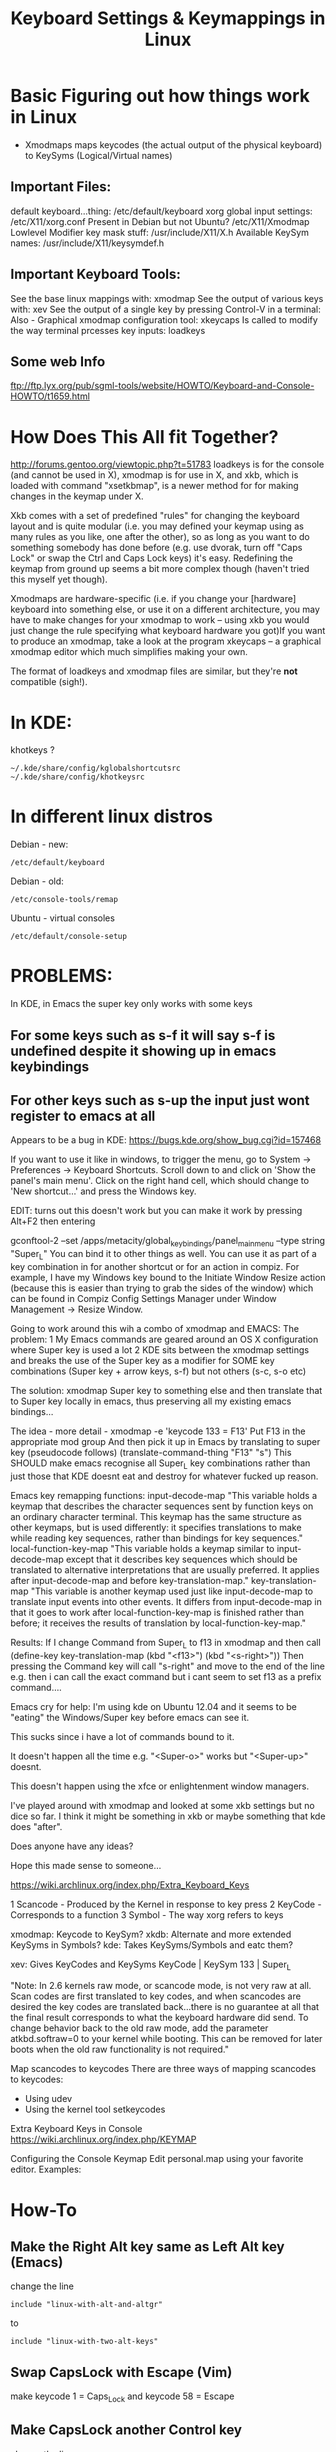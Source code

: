 #+TITLE: Keyboard Settings & Keymappings in Linux

* Basic Figuring out how things work in Linux

 - Xmodmaps maps keycodes (the actual output of the physical keyboard) to KeySyms (Logical/Virtual names)

** Important Files:
default keyboard...thing:
/etc/default/keyboard
xorg global input settings:
/etc/X11/xorg.conf
Present in Debian but not Ubuntu?
/etc/X11/Xmodmap
Lowlevel Modifier key mask stuff:
/usr/include/X11/X.h
Available KeySym names:
/usr/include/X11/keysymdef.h

** Important Keyboard Tools:
See the base linux mappings with:
xmodmap
See the output of various keys with:
xev
See the output of a single key by pressing Control-V in a terminal:
Also - 
Graphical xmodmap configuration tool:
xkeycaps
Is called to modify the way terminal prcesses key inputs:
loadkeys

** Some web Info
ftp://ftp.lyx.org/pub/sgml-tools/website/HOWTO/Keyboard-and-Console-HOWTO/t1659.html


* How Does This All fit Together?
http://forums.gentoo.org/viewtopic.php?t=51783
loadkeys is for the console (and cannot be used in X), xmodmap is for use in X, and xkb, which is loaded with command "xsetkbmap", is a newer method for for making changes in the keymap under X. 

Xkb comes with a set of predefined "rules" for changing the keyboard layout and is quite modular (i.e. you may defined your keymap using as many rules as you like, one after the other), so as long as you want to do something somebody has done before (e.g. use dvorak, turn off "Caps Lock" or swap the Ctrl and Caps Lock keys) it's easy. Redefining the keymap from ground up seems a bit more complex though (haven't tried this myself yet though). 

Xmodmaps are hardware-specific (i.e. if you change your [hardware] keyboard into something else, or use it on a different architecture, you may have to make changes for your xmodmap to work -- using xkb you would just change the rule specifying what keyboard hardware you got)If you want to produce an xmodmap, take a look at the program xkeycaps -- a graphical xmodmap editor which much simplifies making your own. 

The format of loadkeys and xmodmap files are similar, but they're *not* compatible (sigh!).


* In KDE:
khotkeys ?
: ~/.kde/share/config/kglobalshortcutsrc
: ~/.kde/share/config/khotkeysrc


* In different linux distros 
Debian - new:
: /etc/default/keyboard
Debian - old:
: /etc/console-tools/remap
Ubuntu - virtual consoles
: /etc/default/console-setup 


* PROBLEMS:
In KDE, in Emacs the super key only works with some keys
** For some keys such as s-f it will say s-f is undefined despite it showing up in emacs keybindings
** For other keys such as s-up the input just wont register to emacs at all

Appears to be a bug in KDE:
https://bugs.kde.org/show_bug.cgi?id=157468



If you want to use it like in windows, to trigger the menu, go to System -> Preferences -> Keyboard Shortcuts. Scroll down to and click on 'Show the panel's main menu'. Click on the right hand cell, which should change to 'New shortcut...' and press the Windows key.

EDIT: turns out this doesn't work but you can make it work by pressing Alt+F2 then entering

gconftool-2 --set /apps/metacity/global_keybindings/panel_main_menu --type string "Super_L"
You can bind it to other things as well. You can use it as part of a key combination in for another shortcut or for an action in compiz. For example, I have my Windows key bound to the Initiate Window Resize action (because this is easier than trying to grab the sides of the window) which can be found in Compiz Config Settings Manager  under Window Management -> Resize Window.


Going to work around this wih a combo of xmodmap and EMACS:
The problem:
1 My Emacs commands are geared around an OS X configuration where Super key is used a lot
2 KDE sits between the xmodmap settings and breaks the use of the Super key as a modifier for SOME key combinations (Super key + arrow keys, s-f) but not others (s-c, s-o etc)

The solution:
xmodmap Super key to something else and then translate that to Super key locally in emacs, thus preserving all my existing emacs bindings...


The idea - more detail - 
xmodmap -e 'keycode 133 = F13'
Put F13 in the appropriate mod group
And then pick it up in Emacs by translating to super key (pseudocode follows)
(translate-command-thing "F13" "s")
This SHOULD make emacs recognise all Super_L key combinations rather than just those that KDE doesnt eat and destroy for whatever fucked up reason.

Emacs key remapping functions:
input-decode-map
"This variable holds a keymap that describes the character sequences sent by function keys on an ordinary character terminal. This keymap has the same structure as other keymaps, but is used differently: it specifies translations to make while reading key sequences, rather than bindings for key sequences."
 local-function-key-map
"This variable holds a keymap similar to input-decode-map except that it describes key sequences which should be translated to alternative interpretations that are usually preferred. It applies after input-decode-map and before key-translation-map."
key-translation-map
"This variable is another keymap used just like input-decode-map to translate input events into other events. It differs from input-decode-map in that it goes to work after local-function-key-map is finished rather than before; it receives the results of translation by local-function-key-map."

Results:
If I change Command from Super_L to f13 in xmodmap and then call
(define-key key-translation-map  (kbd "<f13>") (kbd "<s-right>"))
Then pressing the Command key will call "s-right" and move to the end of the line
e.g. then i can call the exact command but i cant seem to set f13 as a prefix command....


Emacs cry for help:
I'm using kde on Ubuntu 12.04 and it seems to be "eating" the Windows/Super key before emacs can see it.

This sucks since i have a lot of commands bound to it.

It doesn't happen all the time e.g. "<Super-o>" works but "<Super-up>" doesnt.

This doesn't happen using the xfce or enlightenment window managers.

I've played around with xmodmap and looked at some xkb settings but no dice so far. I think it might be something in xkb or maybe something that kde does "after".

Does anyone have any ideas?

Hope this made sense to someone...



https://wiki.archlinux.org/index.php/Extra_Keyboard_Keys

1 Scancode - Produced by the Kernel in response to key press
2 KeyCode - Corresponds to a function
3 Symbol - The way xorg refers to keys

xmodmap: Keycode to KeySym?
xkdb: Alternate and more extended KeySyms in Symbols?
kde: Takes KeySyms/Symbols and eatc them?

xev: Gives KeyCodes and KeySyms
KeyCode  | KeySym
133		| Super_L

"Note: In 2.6 kernels raw mode, or scancode mode, is not very raw at all. Scan codes are first translated to key codes, and when scancodes are desired the key codes are translated back...there is no guarantee at all that the final result corresponds to what the keyboard hardware did send. To change behavior back to the old raw mode, add the parameter atkbd.softraw=0 to your kernel while booting. This can be removed for later boots when the old raw functionality is not required."

Map scancodes to keycodes
There are three ways of mapping scancodes to keycodes:
- Using udev
- Using the kernel tool setkeycodes

Extra Keyboard Keys in Console
https://wiki.archlinux.org/index.php/KEYMAP

Configuring the Console Keymap
Edit personal.map using your favorite editor. Examples:


* How-To
** Make the Right Alt key same as Left Alt key (Emacs)
change the line
: include "linux-with-alt-and-altgr" 
to 
: include "linux-with-two-alt-keys"
** Swap CapsLock with Escape (Vim)
make keycode 1 = Caps_Lock and keycode 58 = Escape
** Make CapsLock another Control key
  change the line 
: keycode 58 = Caps_Lock 
to 
: keycode 58 = Control
** Swap CapsLock with Left Control key
make keycode 29 = Caps_Lock and keycode 58 = Control


* These directives associate a keycode with a keysym
dumpkeys
loadkeys
showkeys


* Using third-party programs
keytouch
actkbd
xbindkeys


* I got the Super Key working in KDE
** kde - Maybe edit the following files while kde is not running
and maybe disable the "Start the Input Action Daemons on Login" option under
System Settings -> Custom Shortcuts -> 
vim ~/.kde/share/config/khotkeysrc
vim ~/.kde/share/config/kglobalshortcutsrc 


** WAIT - In KDE 
: Settings -> Input Device -> Keyboard -> Layout
If you tick 'Configure Layout' and press on the Shortcut area  and 
input the keys "Super" + "right Arrow" it shows fucking "Meta + Right"
and then says 
"The shortcut Meta + Right conflicts with the following key combination:
Shortcut 'Meta + Right' in Application KWin for action Move Right" !!!!!!!!

To the Batmobile!!!!!!!!!!!! 

** The solution
OK - 
: Settings -> Shortcuts & Gestures -> Global Keyboard Shortcuts
and THEN under 'KDE component' you can select different KDE things 
which have their own Keyboard Shortcuts - many of which are 'Meta' i.e. 'Super' o_o
Fingers crossed.....

AAAAAWWWWWWWWWWWWW   YEEEEEEEEEEEEEEEEEEEEEEEAAAAAAAAAAHHHHHHHHHHH!!!!!!!!!!!!!!!!!!!!!!!!!!!!!!!!!!!! 



* This is kinda interesting - X-Keys + contollerMate?

http://www.xkeys.com/xkeys.php
http://www.orderedbytes.com/controllermate/xkeys/
